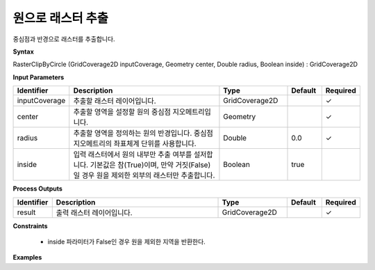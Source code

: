 .. _rasterclipbycircle:

원으로 래스터 추출
==============================

중심점과 반경으로 래스터를 추출합니다.

**Syntax**

RasterClipByCircle (GridCoverage2D inputCoverage, Geometry center, Double radius, Boolean inside) : GridCoverage2D

**Input Parameters**

.. list-table::
   :widths: 10 50 20 10 10

   * - **Identifier**
     - **Description**
     - **Type**
     - **Default**
     - **Required**

   * - inputCoverage
     - 추출할 래스터 레이어입니다.
     - GridCoverage2D
     -
     - ✓

   * - center
     - 추출할 영역을 설정할 원의 중심점 지오메트리입니다.
     - Geometry
     -
     - ✓

   * - radius
     - 추출할 영역을 정의하는 원의 반경입니다. 중심점 지오메트리의 좌표체계 단위를 사용합니다.
     - Double
     - 0.0
     - ✓

   * - inside
     - 입력 래스터에서 원의 내부만 추출 여부를 설저합니다. 기본값은 참(True)이며, 만약 거짓(False)일 경우 원을 제외한 외부의 래스터만 추출합니다.
     - Boolean
     - true
     -

**Process Outputs**

.. list-table::
   :widths: 10 50 20 10 10

   * - **Identifier**
     - **Description**
     - **Type**
     - **Default**
     - **Required**

   * - result
     - 출력 래스터 레이어입니다.
     - GridCoverage2D
     -
     - ✓

**Constraints**

 - inside 파라미터가 False인 경우 원을 제외한 지역을 반환한다.

**Examples**
